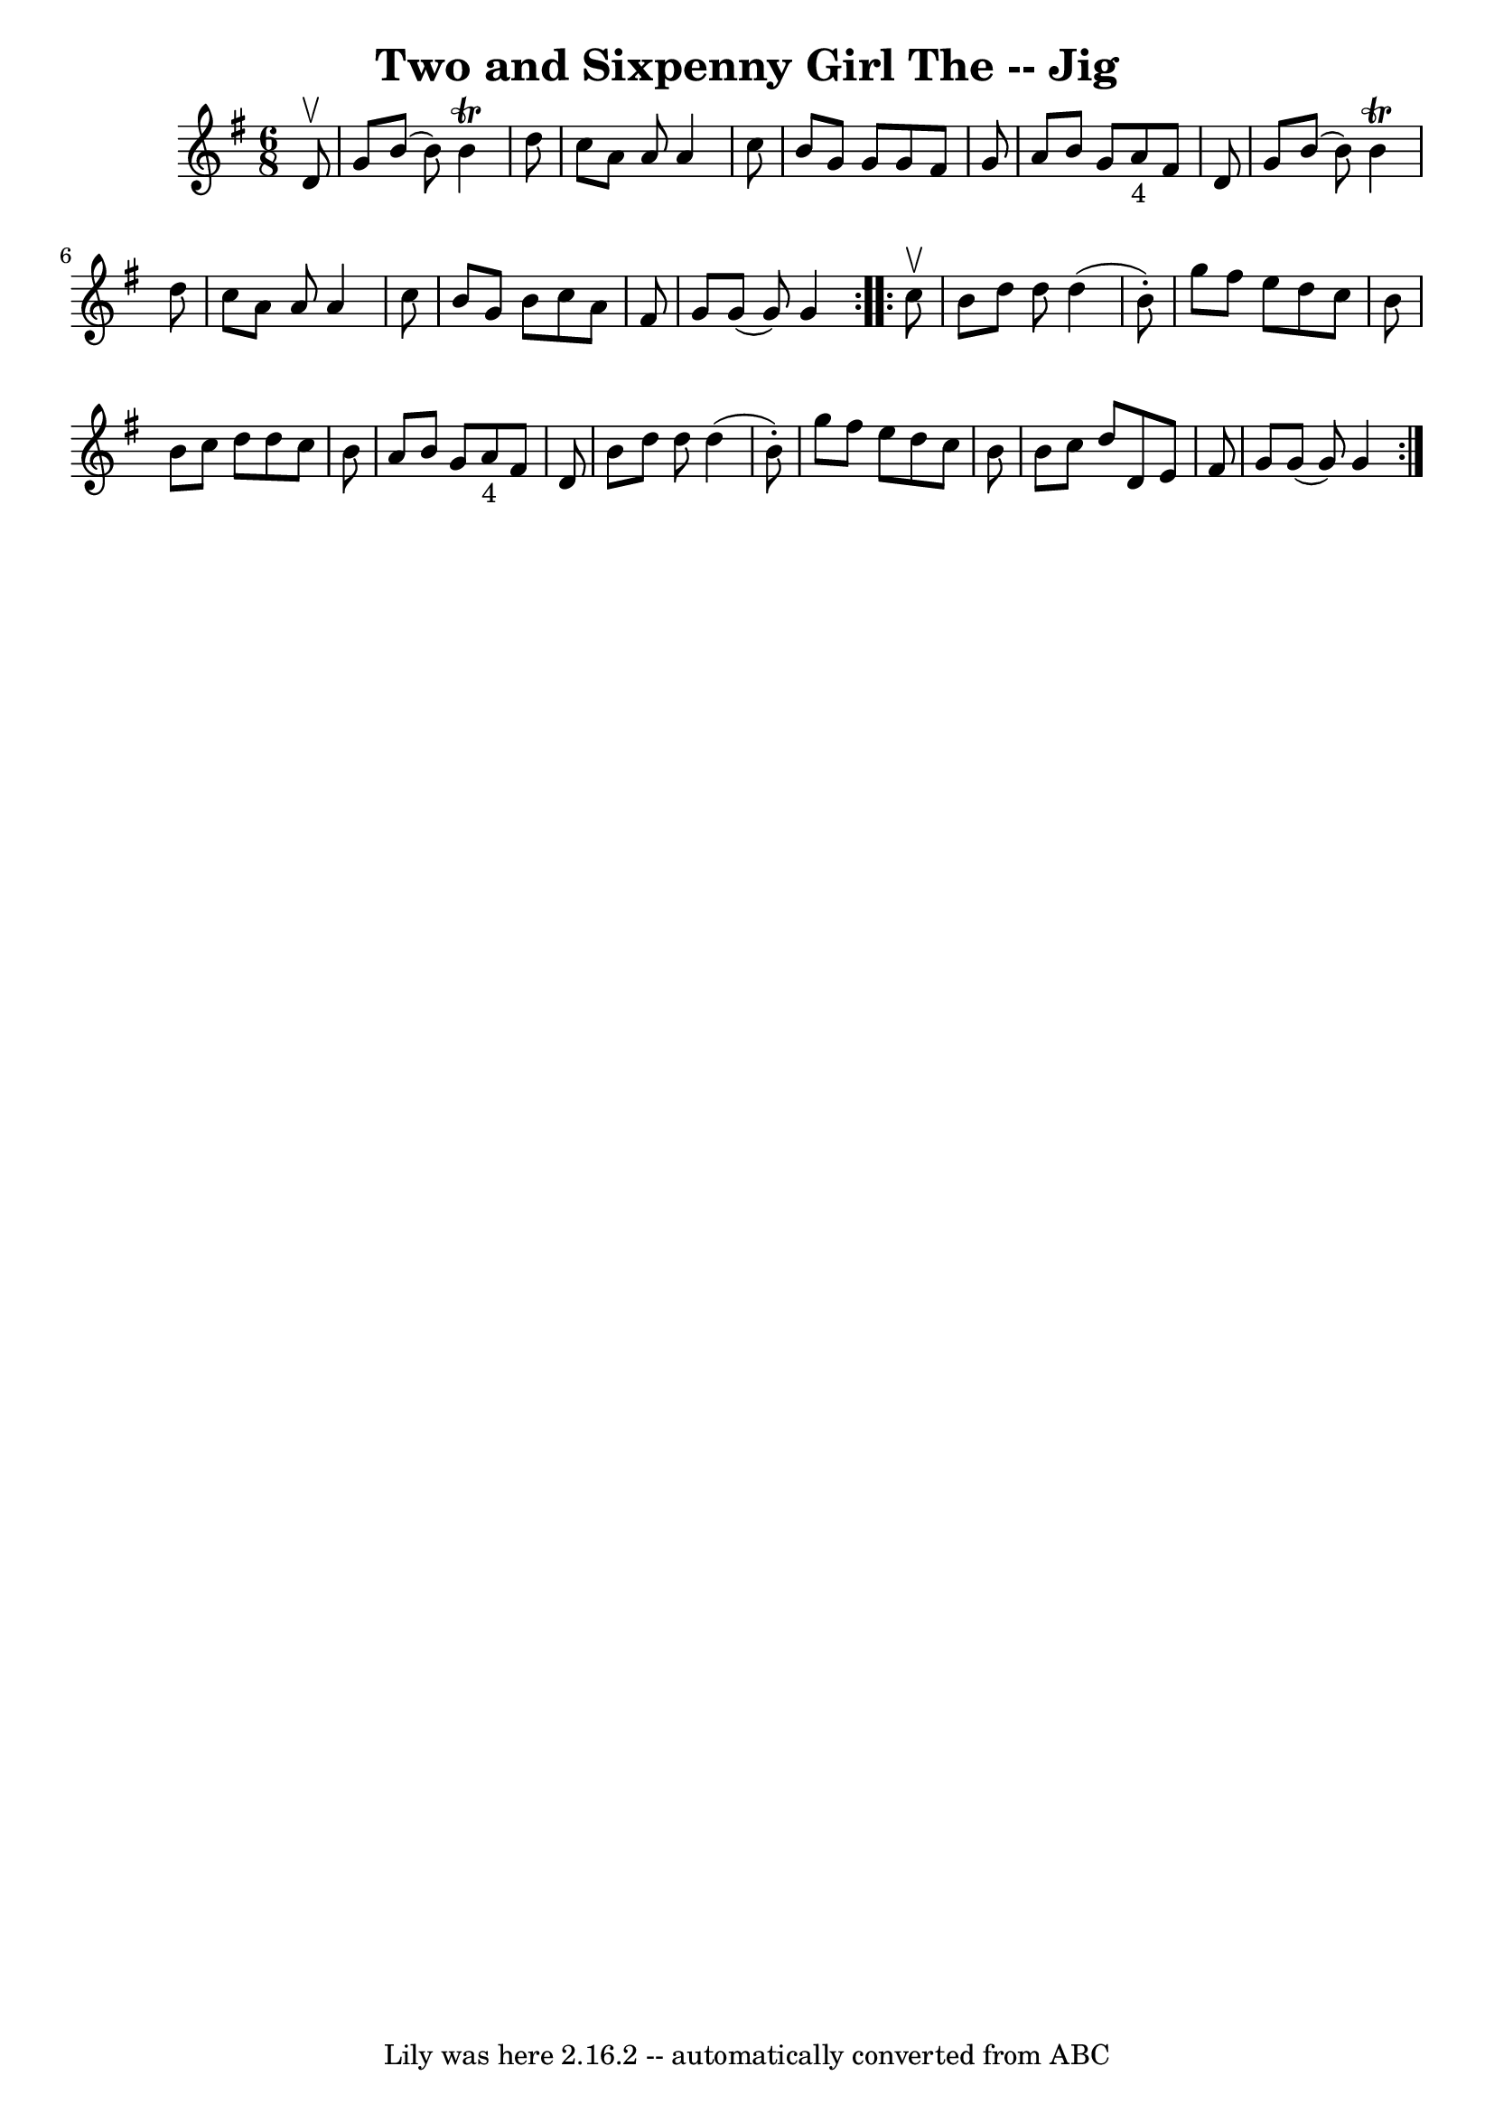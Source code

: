 \version "2.7.40"
\header {
	book = "Ryan's Mammoth Collection"
	crossRefNumber = "1"
	footnotes = ""
	tagline = "Lily was here 2.16.2 -- automatically converted from ABC"
	title = "Two and Sixpenny Girl The -- Jig"
}
voicedefault =  {
\set Score.defaultBarType = "empty"

\repeat volta 2 {
\time 6/8 \key g \major   d'8 ^\upbow \bar "|"   g'8    b'8 (   b'8  -)   b'4 
^\trill   d''8  \bar "|"   c''8    a'8    a'8    a'4    c''8  \bar "|"   b'8    
g'8    g'8    g'8    fis'8    g'8  \bar "|"   a'8    b'8    g'8      a'8 _"4"   
fis'8    d'8  \bar "|"     g'8    b'8 (   b'8  -)   b'4 ^\trill   d''8  
\bar "|"   c''8    a'8    a'8    a'4    c''8  \bar "|"   b'8    g'8    b'8    
c''8    a'8    fis'8  \bar "|"   g'8    g'8 (   g'8  -)   g'4  
} \repeat volta 2 {     c''8 ^\upbow \bar "|"   b'8    d''8    d''8    d''4 (   
b'8 -. -) \bar "|"   g''8    fis''8    e''8    d''8    c''8    b'8  \bar "|"   
b'8    c''8    d''8    d''8    c''8    b'8  \bar "|"   a'8    b'8    g'8      
a'8 _"4"   fis'8    d'8  \bar "|"     b'8    d''8    d''8    d''4 (   b'8 -. -) 
\bar "|"   g''8    fis''8    e''8    d''8    c''8    b'8  \bar "|"   b'8    
c''8    d''8    d'8    e'8    fis'8  \bar "|"   g'8    g'8 (   g'8  -)   g'4  } 
  
}

\score{
    <<

	\context Staff="default"
	{
	    \voicedefault 
	}

    >>
	\layout {
	}
	\midi {}
}
